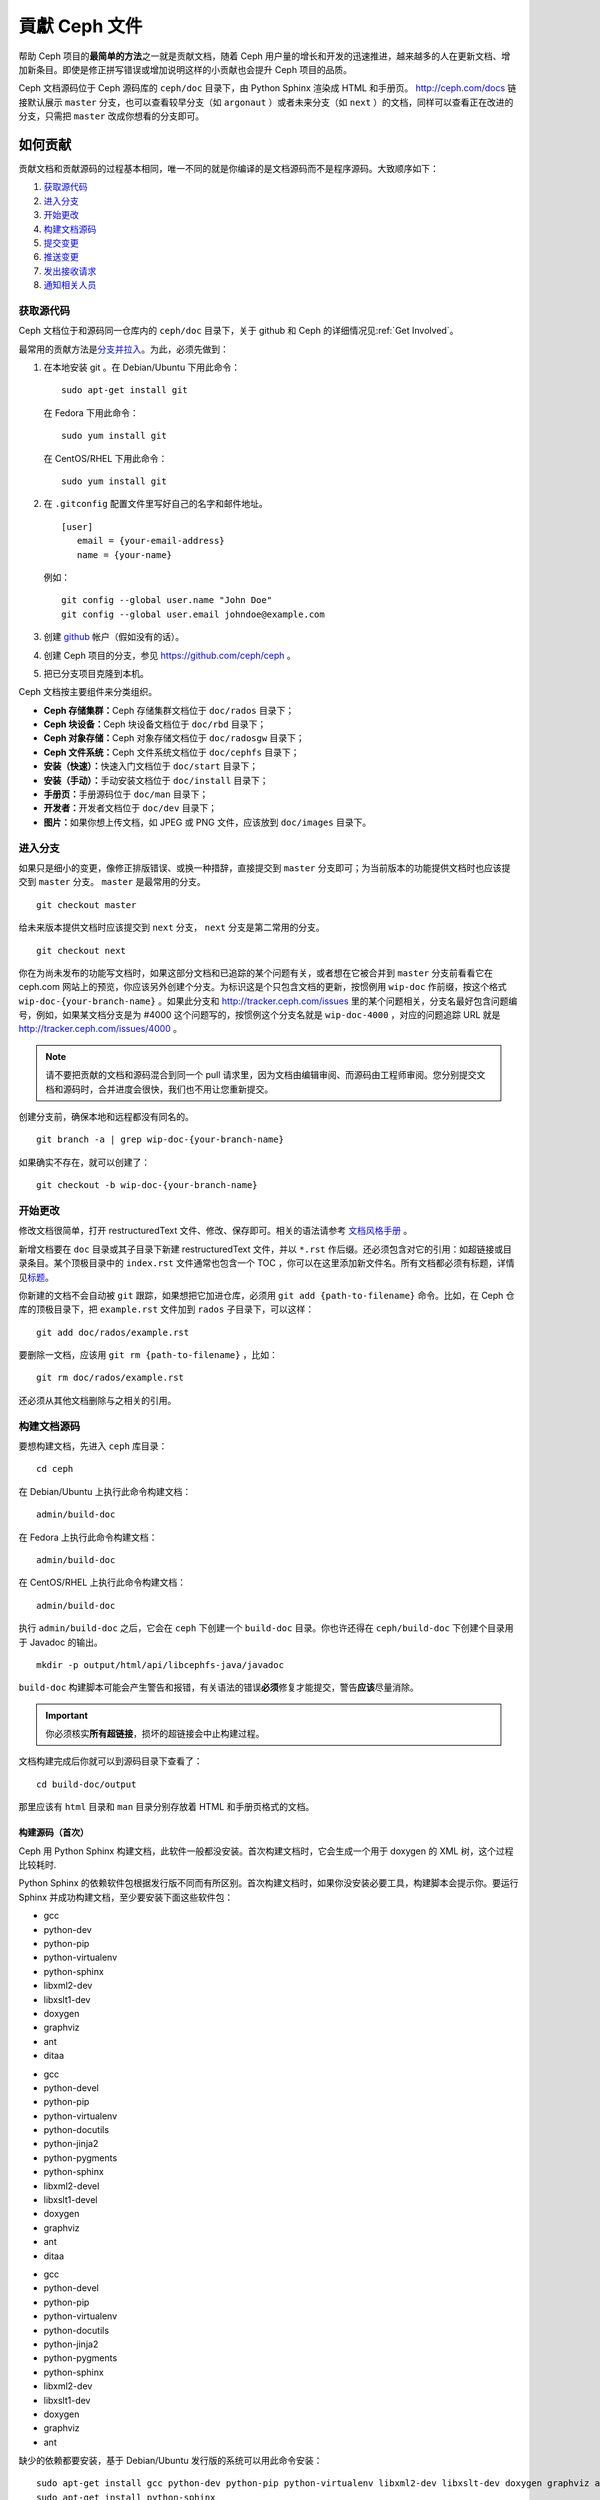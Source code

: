 ================
 貢獻 Ceph 文件
================

帮助 Ceph 项目的\ **最简单的方法**\ 之一就是贡献文档，随着 Ceph 用户量的增长和\
开发的迅速推进，越来越多的人在更新文档、增加新条目。即使是修正拼写错误或增加说\
明这样的小贡献也会提升 Ceph 项目的品质。

Ceph 文档源码位于 Ceph 源码库的 ``ceph/doc`` 目录下，由 Python Sphinx 渲染成 \
HTML 和手册页。 http://ceph.com/docs 链接默认展示 ``master`` 分支，也可以查看\
较早分支（如 ``argonaut`` ）或者未来分支（如 ``next`` ）的文档，同样可以查看\
正在改进的分支，只需把 ``master`` 改成你想看的分支即可。


如何贡献
========

贡献文档和贡献源码的过程基本相同，唯一不同的就是你编译的是文档源码而不是程序源\
码。大致顺序如下：

#. `获取源代码`_
#. `进入分支`_
#. `开始更改`_
#. `构建文档源码`_
#. `提交变更`_
#. `推送变更`_
#. `发出接收请求`_
#. `通知相关人员`_


获取源代码
----------

Ceph 文档位于和源码同一仓库内的 ``ceph/doc`` 目录下，关于 github 和 Ceph 的详\
细情况见\ :ref:`Get Involved`\ 。

最常用的贡献方法是\ `分支并拉入`_\ 。为此，必须先做到：

#. 在本地安装 git 。在 Debian/Ubuntu 下用此命令： ::

	sudo apt-get install git

   在 Fedora 下用此命令： ::

	sudo yum install git

   在 CentOS/RHEL 下用此命令： ::

	sudo yum install git

#. 在 ``.gitconfig`` 配置文件里写好自己的名字和邮件地址。 ::

	[user]
	   email = {your-email-address}
	   name = {your-name}

   例如： ::

	git config --global user.name "John Doe"
	git config --global user.email johndoe@example.com


#. 创建 `github`_ 帐户（假如没有的话）。

#. 创建 Ceph 项目的分支，参见 https://github.com/ceph/ceph 。

#. 把已分支项目克隆到本机。


Ceph 文档按主要组件来分类组织。

- **Ceph 存储集群：**\ Ceph 存储集群文档位于 ``doc/rados`` 目录下；

- **Ceph 块设备：**\ Ceph 块设备文档位于 ``doc/rbd`` 目录下；

- **Ceph 对象存储：**\ Ceph 对象存储文档位于 ``doc/radosgw`` 目录下；

- **Ceph 文件系统：**\ Ceph 文件系统文档位于 ``doc/cephfs`` 目录下；

- **安装（快速）：**\ 快速入门文档位于 ``doc/start`` 目录下；

- **安装（手动）：**\ 手动安装文档位于 ``doc/install`` 目录下；

- **手册页：**\ 手册源码位于 ``doc/man`` 目录下；

- **开发者：**\ 开发者文档位于 ``doc/dev`` 目录下；

- **图片：**\ 如果你想上传文档，如 JPEG 或 PNG 文件，应该放到 ``doc/images`` \
  目录下。


进入分支
--------

如果只是细小的变更，像修正排版错误、或换一种措辞，直接提交到 ``master`` 分支即\
可；为当前版本的功能提供文档时也应该提交到 ``master`` 分支。 ``master`` 是最常\
用的分支。 ::

	git checkout master

给未来版本提供文档时应该提交到 ``next`` 分支， ``next`` 分支是第二常用的分支。 ::

	git checkout next

你在为尚未发布的功能写文档时，如果这部分文档和已追踪的某个问题有关，或者想在它\
被合并到 ``master`` 分支前看看它在 ceph.com 网站上的预览，你应该另外创建个分\
支。为标识这是个只包含文档的更新，按惯例用 ``wip-doc`` 作前缀，按这个格式 \
``wip-doc-{your-branch-name}`` 。如果此分支和 http://tracker.ceph.com/issues \
里的某个问题相关，分支名最好包含问题编号，例如，如果某文档分支是为 #4000 这个\
问题写的，按惯例这个分支名就是 ``wip-doc-4000`` ，对应的问题追踪 URL 就是 \
http://tracker.ceph.com/issues/4000 。

.. note:: 请不要把贡献的文档和源码混合到同一个 pull 请求里，因为文档由编辑审\
   阅、而源码由工程师审阅。您分别提交文档和源码时，合并进度会很快，我们也不用\
   让您重新提交。

创建分支前，确保本地和远程都没有同名的。 ::

	git branch -a | grep wip-doc-{your-branch-name}

如果确实不存在，就可以创建了： ::

	git checkout -b wip-doc-{your-branch-name}


开始更改
--------

修改文档很简单，打开 restructuredText 文件、修改、保存即可。相关的语法请参考 \
`文档风格手册`_ 。

新增文档要在 ``doc`` 目录或其子目录下新建 restructuredText 文件，并以 \
``*.rst`` 作后缀。还必须包含对它的引用：如超链接或目录条目。某个顶极目录中的 \
``index.rst`` 文件通常也包含一个 TOC ，你可以在这里添加新文件名。所有文档都必\
须有标题，详情见\ `标题`_\ 。

你新建的文档不会自动被 ``git`` 跟踪，如果想把它加进仓库，必须用 \
``git add {path-to-filename}`` 命令。比如，在 Ceph 仓库的顶极目录下，把 \
``example.rst`` 文件加到 ``rados`` 子目录下，可以这样： ::

	git add doc/rados/example.rst

要删除一文档，应该用 ``git rm {path-to-filename}`` ，比如： ::

	git rm doc/rados/example.rst

还必须从其他文档删除与之相关的引用。


构建文档源码
------------

要想构建文档，先进入 ``ceph`` 库目录： ::

	cd ceph

在 Debian/Ubuntu 上执行此命令构建文档： ::

	admin/build-doc

在 Fedora 上执行此命令构建文档： ::

	admin/build-doc

在 CentOS/RHEL 上执行此命令构建文档： ::

	admin/build-doc

执行 ``admin/build-doc`` 之后，它会在 ``ceph`` 下创建一个 ``build-doc`` 目录。\
你也许还得在 ``ceph/build-doc`` 下创建个目录用于 Javadoc 的输出。 ::

	mkdir -p output/html/api/libcephfs-java/javadoc

``build-doc`` 构建脚本可能会产生警告和报错，有关语法的错误\ **必须**\ 修复才能\
提交，警告\ **应该**\ 尽量消除。

.. important:: 你必须核实\ **所有超链接**\ ，损坏的超链接会中止构建过程。

文档构建完成后你就可以到源码目录下查看了： ::

	cd build-doc/output

那里应该有 ``html`` 目录和 ``man`` 目录分别存放着 HTML 和手册页格式的文档。


构建源码（首次）
~~~~~~~~~~~~~~~~

Ceph 用 Python Sphinx 构建文档，此软件一般都没安装。首次构建文档时，它会生成一\
个用于 doxygen 的 XML 树，这个过程比较耗时.

Python Sphinx 的依赖软件包根据发行版不同而有所区别。首次构建文档时，如果你没安\
装必要工具，构建脚本会提示你。要运行 Sphinx 并成功构建文档，至少要安装下面这些\
软件包：

.. raw:: html

	<style type="text/css">div.body h3{margin:5px 0px 0px 0px;}</style>
	<table cellpadding="10"><colgroup><col width="30%"><col width="30%"><col width="30%"></colgroup><tbody valign="top"><tr><td><h3>Debian/Ubuntu</h3>

- gcc
- python-dev
- python-pip
- python-virtualenv
- python-sphinx
- libxml2-dev
- libxslt1-dev
- doxygen
- graphviz
- ant
- ditaa

.. raw:: html

	</td><td><h3>Fedora</h3>

- gcc
- python-devel
- python-pip
- python-virtualenv
- python-docutils
- python-jinja2
- python-pygments
- python-sphinx
- libxml2-devel
- libxslt1-devel
- doxygen
- graphviz
- ant
- ditaa

.. raw:: html

	</td><td><h3>CentOS/RHEL</h3>

- gcc
- python-devel
- python-pip
- python-virtualenv
- python-docutils
- python-jinja2
- python-pygments
- python-sphinx
- libxml2-dev
- libxslt1-dev
- doxygen
- graphviz
- ant

.. raw:: html

	</td></tr></tbody></table>


缺少的依赖都要安装，基于 Debian/Ubuntu 发行版的系统可以用此命令安装： ::

	sudo apt-get install gcc python-dev python-pip python-virtualenv libxml2-dev libxslt-dev doxygen graphviz ant ditaa
	sudo apt-get install python-sphinx

在 Fedora 发行版上可以执行： ::

   sudo yum install gcc python-devel python-pip python-virtualenv libxml2-devel libxslt-devel doxygen graphviz ant
   sudo pip install html2text
   sudo yum install python-jinja2 python-pygments python-docutils python-sphinx
   sudo yum install jericho-html ditaa

在 CentOS/RHEL 发行版上，最好安装 ``epel`` (Extra Packages for Enterprise \
Linux) 软件库，因为它提供了很多默认软件库所没有的软件包。可执行此命令安装 \
``epel`` ： ::


	wget http://ftp.riken.jp/Linux/fedora/epel/7/x86_64/e/epel-release-7-2.noarch.rpm
	sudo yum install epel-release-7-2.noarch.rpm

在 CentOS/RHEL 发行版上可以执行： ::

	sudo yum install gcc python-devel python-pip python-virtualenv libxml2-devel libxslt-devel doxygen graphviz ant
	sudo pip install html2text

对于 CentOS/RHEL 发行版，其余软件包不包含在默认及 ``epel`` 软件库内，所以得到 \
http://rpmfind.net/ 找，然后到合适的镜像下载并安装它们，比如： ::

	wget ftp://rpmfind.net/linux/centos/7.0.1406/os/x86_64/Packages/python-jinja2-2.7.2-2.el7.noarch.rpm
	sudo yum install python-jinja2-2.7.2-2.el7.noarch.rpm
	wget ftp://rpmfind.net/linux/centos/7.0.1406/os/x86_64/Packages/python-pygments-1.4-9.el7.noarch.rpm
	sudo yum install python-pygments-1.4-9.el7.noarch.rpm
	wget ftp://rpmfind.net/linux/centos/7.0.1406/os/x86_64/Packages/python-docutils-0.11-0.2.20130715svn7687.el7.noarch.rpm
	sudo yum install python-docutils-0.11-0.2.20130715svn7687.el7.noarch.rpm
	wget ftp://rpmfind.net/linux/centos/7.0.1406/os/x86_64/Packages/python-sphinx-1.1.3-8.el7.noarch.rpm
	sudo yum install python-sphinx-1.1.3-8.el7.noarch.rpm

Ceph 文档大量使用了 `ditaa`_ ，它没有对应的 CentOS/RHEL7 二进制包。如果你要修\
改 `ditaa`_ 图，那你必须安装 `ditaa`_ 才能确认你新增或修改的 `ditaa`_ 图可以正\
确渲染。你可以自己去找与 CentOS/RHEL7 发行版兼容的包，并手动安装。在 \
CentOS/RHEL7 下 `ditaa`_ 依赖下列软件包：

- jericho-html
- jai-imageio-core
- batik

到 http://rpmfind.net/ 找兼容的 ``ditaa`` 及其依赖，然后从某个镜像下载并安装它\
们。例如： ::

	wget ftp://rpmfind.net/linux/fedora/linux/releases/20/Everything/x86_64/os/Packages/j/jericho-html-3.2-6.fc20.noarch.rpm
	sudo yum install jericho-html-3.2-6.fc20.noarch.rpm
	wget ftp://rpmfind.net/linux/centos/7.0.1406/os/x86_64/Packages/jai-imageio-core-1.2-0.14.20100217cvs.el7.noarch.rpm
	sudo yum install jai-imageio-core-1.2-0.14.20100217cvs.el7.noarch.rpm
	wget ftp://rpmfind.net/linux/centos/7.0.1406/os/x86_64/Packages/batik-1.8-0.12.svn1230816.el7.noarch.rpm
	sudo yum install batik-1.8-0.12.svn1230816.el7.noarch.rpm
	wget ftp://rpmfind.net/linux/fedora/linux/releases/20/Everything/x86_64/os/Packages/d/ditaa-0.9-10.r74.fc20.noarch.rpm
	sudo yum install ditaa-0.9-10.r74.fc20.noarch.rpm

.. important:: 不要安装含 ``fc21`` 的 ``ditaa`` rpm包，因为它使用的 ``JRE`` \
   比 CentOS/RHEL7 自带的新，这样会导致冲突并抛出异常 ``Exception`` ，程序也因\
   此不能运行。

安装好所有这些包之后，就可以按照\ ``构建文档源码``\ 里的步骤构建文档了。


提交变更
--------

Ceph文档的提交虽然简单，却遵循着严格的惯例：

- 一次提交\ **应该**\ 只涉及一个文件（方便回退），也\ **可以**\ 一次提交有关联\
  的多个文件。不相干的变更\ **不应该**\ 放到同一提交内；
- 每个提交都\ **必须**\ 有注释；
- 提交的注释\ **必须**\ 以 ``doc:`` 打头（应严格遵守）；
- 注释摘要\ **必须**\ 只有一行（应严格遵守）；
- 额外的注释\ **可以**\ 写到摘要下面空一行的地方，但应该简单明了；
- 提交\ **可以**\ 包含 ``Fixes: #{bug number}`` 字样；
- 提交\ **必须**\ 包含 ``Signed-off-by: Firstname Lasname <email>`` （应严格遵\
  守）。

.. tip:: 请遵守前述惯例，特别是标明了 ``（应严格遵守）`` 的那些，否则你的提交\
   会被打回，修正后才能重新提交。

下面是个通用提交的注释（首选）： ::

	doc: Fixes a spelling error and a broken hyperlink.

	Signed-off-by: John Doe <john.doe@gmail.com>


下面的注释里有到 BUG 的引用。 ::

	doc: Fixes a spelling error and a broken hyperlink.

	Fixes: #1234

	Signed-off-by: John Doe <john.doe@gmail.com>


下面的注释包含一句概要和详述，在摘要和详述之间用空行隔开了： ::

	doc: Added mon setting to monitor config reference

	Describes 'mon setting', which is a new setting added
	to config_opts.h.

	Signed-off-by: John Doe <john.doe@gmail.com>


执行下列命令提交变更： ::

	git commit -a


管理文档提交的一个比较简单的方法是用 ``git`` 的图形化前端，如 ``gitk`` 提供了\
可查看仓库历史的图形界面； ``git-gui`` 提供的图形界面可查看未提交的变更、把未\
提交变更暂存起来、提交变更、并推送到自己的 Ceph 分支仓库。


在 Debian/Ubuntu 上执行以下命令安装： ::

	sudo apt-get install gitk git-gui

在 Fedora 上执行以下命令安装： ::

	sudo yum install gitk git-gui

在 CentOS/RHEL7 上， ``gitk`` 和 ``git-gui`` 都不在默认和 ``epel`` 软件库里，\
所以得到 http://rpmfind.net/ 上找，然后从合适的镜像下载并安装它们，例如： ::

	wget ftp://rpmfind.net/linux/centos/7.0.1406/os/x86_64/Packages/gitk-1.8.3.1-4.el7.noarch.rpm
	sudo yum install gitk-1.8.3.1-4.el7.noarch.rpm
	wget ftp://rpmfind.net/linux/centos/7.0.1406/os/x86_64/Packages/git-gui-1.8.3.1-4.el7.noarch.rpm
	sudo yum install git-gui-1.8.3.1-4.el7.noarch.rpm

然后执行 ::

	cd {git-ceph-repo-path}
	gitk

最后，点击 **File->Start git gui** 打开图形界面。


推送变更
--------

你完成一或多个提交后，必须从本地推送到位于 ``github`` 的仓库。某些图形化工具\
（如 ``git-gui`` ）有推送菜单。如果你之前创建了分支： ::

	git push origin wip-doc-{your-branch-name}

否则： ::

	git push


发出接收请求
------------

前面已经说过了，你可以依照\ `分支并拉入`_\ 方法共享文档。


通知相关人员
------------

发出接收请求后，还需通知相关人员。通常，文档的接收请求应该发给 `John Wilkins`_ 。


文档风格手册
============

Ceph 文档项目的目标之一就是可读性，包括 restructuredText 和渲染后的 HTML 页面\
的可读性。进入 Ceph 源码库，随便找个文档查看其源码，你会发现它们在终端下就像已\
经渲染过的 HTML 页面一样清晰明了。另外，也许你还看到 ``ditaa`` 格式的图表渲染\
的很漂亮。 ::

	cat doc/architecture.rst | less

为了维持一致性，请遵守下面的风格手册。


标题
----

#. **文档标题：** 标题行的前/后各加一行 ``=`` ，且标题行首、行尾各有一个空格，\
   详情见\ `文档标题`_\ 。

#. **段落标题：** 段标题行下是一行 ``=`` ，且标题行首、行尾都没有空格；段标题\
   前应该有两个空行（除非前面是内嵌引用）。详情见\ `小节`_\ 。

#. **小节标题：** 小节标题行下是一行 ``-`` ，且行首、行尾都没有空格；段标题前\
   应该有两个空行（除非前面是内嵌引用）。


正文
----

通常，我们把正文限制在 80 列之内，这样它在任何标准终端内都可以正确显示，行首、\
行尾都不能有空格。我们应该尽可能维持此惯例，包括文本、项目、文字文本（允许例\
外）、表格、和 ``ditaa`` 图形。

#. **段落：** 段落前后各有一空行，且宽度不超过 80 字符，这样文档源码就可以在任\
   何标准终端正确显示。

#. **引文文本：** 要创建引文文本（如展示命令行用法），前一段应以 ``::`` 结尾；\
   或者先加一个空行、然后在新行上输入 ``::`` 、之后再加一个空行。之后以 TAB \
   （首选）或 3 个空格缩进，开始输入引文了。

#. **缩进文本：** 像要点这样的缩进文本（如： ``- some text`` ）可能会延伸很多\
   行，后续行应该延续和首行缩进（数字、圆点等）相同的起始列。

   缩进文本也可以包含引文。这时，缩进文本仍然用空格标记、引文仍用 TAB 标记。按\
   照这个惯例，你就可以额外增加缩进段落，并在其中嵌入引文示例（引文段前加空\
   行，行前用空格缩进）。

#. **编号项目：** 需编号的列表应该在行首用 ``#`` 标识以实现自动编号，而不是手\
   动标识，这样在条目顺序变更时就不用重新编号了。

#. **代码示例：** Ceph 文档中可以用 ``.. code-block::<language>`` 按语种对源码\
   进行高亮显示，对源代码应该这样标记。然而，使用这个标签时将导致编号项目从 1 \
   开始重新编号，详情见\ `显示代码示例`_\ 。


段落分级标记
------------

Ceph 文档项目用\ `段落分级标记`_\ 来高亮显示要点。

#. **Tip:** 提示：用 ``.. tip::`` 指令标识额外信息，以助读者或操作员脱困。

#. **Note:** 注：用 ``.. note::`` 指令来高亮显示一个要点。

#. **Important:** 重要：用 ``.. important::`` 指令来高亮显示重要依赖或警告（如\
   可能导致数据丢失的事情）。尽量少用，因为它会渲染成红色背景。

#. **Version Added:** 版本新增：用 ``..versionadded::`` 指令来标识新增功能或配\
   置选项，这样用户才能知道此选项适用的最低版本。

#. **Version Changed:** 版本变更：用 ``.. versionchanged::`` 指令标识用法或配\
   置选项的变更。

#. **Deprecated:** 已过时：用 ``.. deprecated::`` 指令标识不再推荐或将被移除的 \
   CLI 用法、功能、或配置选项。

#. **Topic:** 论题：用 ``.. topic::`` 指令来封装位于文档主体之外的文本。详情\
   见 `topic 指令`_\ 。


TOC 和超链接
------------

所有文档都必须被链接到其他文档或列表内，否则构建时会被警告。

Ceph 项目采用 ``.. toctree::`` 指令（详情见 `TOC 树`_\ ）。渲染时，最好用 \
``:maxdepth:`` 参数把 TOC 修饰得简洁些。

链接目标是个惟一标识符（如 ``.. _unique-target-id:`` ）、而且某一引用明确引用\
了它（如 ``:ref: `uniq-target-id``` ），这时应该优先用 ``:ref:`` 语法。这样，\
如果源文件位置或文档结构变更之后链接仍然有效，详情见\ `交叉引用任意位置`_\ 。

Ceph 文档内的链接可以这样写：反引号（重音符号）、之后跟着链接文本、另一个反引\
号、最后是下划线； Sphinx 允许你内联链接目标。然而，我们喜欢这样用：在文档底部\
加 ``.. _Link Text: ../path`` ，因为这样的写法在命令行下可读性好。


.. _Python Sphinx: http://sphinx-doc.org
.. _resturcturedText: http://docutils.sourceforge.net/rst.html
.. _分支并拉入: https://help.github.com/articles/using-pull-requests
.. _github: http://github.com
.. _ditaa: http://ditaa.sourceforge.net/
.. _文档标题: http://docutils.sourceforge.net/docs/user/rst/quickstart.html#document-title-subtitle
.. _小节: http://docutils.sourceforge.net/docs/user/rst/quickstart.html#sections
.. _交叉引用任意位置: http://sphinx-doc.org/markup/inline.html#ref-role
.. _TOC 树: http://sphinx-doc.org/markup/toctree.html
.. _显示代码示例: http://sphinx-doc.org/markup/code.html
.. _段落级别标记: http://sphinx-doc.org/markup/para.html
.. _topic 指令: http://docutils.sourceforge.net/docs/ref/rst/directives.html#topic
.. _John Wilkins: mailto:jowilkin@redhat.com
